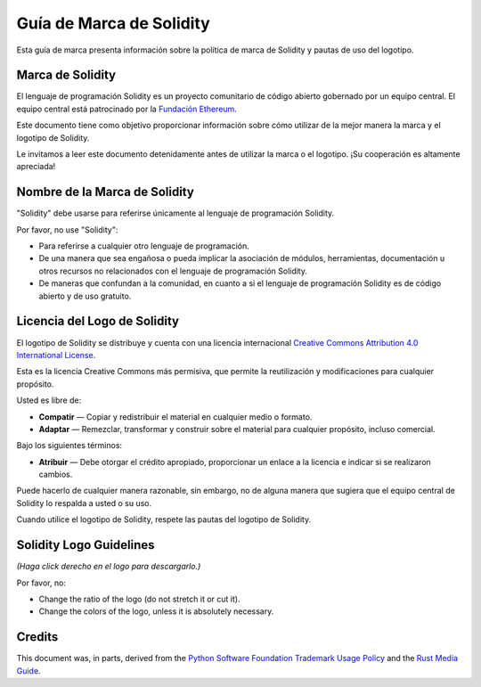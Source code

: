 ####################
Guía de Marca de Solidity
####################

Esta guía de marca presenta información sobre la política de marca de Solidity y pautas de uso del logotipo.

Marca de Solidity
==================

El lenguaje de programación Solidity es un proyecto comunitario de código abierto gobernado por un equipo central.
El equipo central está patrocinado por la `Fundación Ethereum <https://ethereum.foundation/>`_.

Este documento tiene como objetivo proporcionar información sobre cómo utilizar de la mejor manera la marca y el logotipo de Solidity.

Le invitamos a leer este documento detenidamente antes de utilizar la marca o el logotipo. ¡Su cooperación es altamente apreciada!

Nombre de la Marca de Solidity
===================

"Solidity" debe usarse para referirse únicamente al lenguaje de programación Solidity.

Por favor, no use "Solidity":

- Para referirse a cualquier otro lenguaje de programación.

- De una manera que sea engañosa o pueda implicar la asociación de módulos, herramientas, documentación u otros recursos no relacionados con el lenguaje de programación Solidity.

- De maneras que confundan a la comunidad, en cuanto a si el lenguaje de programación Solidity es de código abierto y de uso gratuito.

Licencia del Logo de Solidity
=====================

.. image:: https://i.creativecommons.org/l/by/4.0/88x31.png
  :width: 88
  :alt: Creative Commons License

El logotipo de Solidity se distribuye y cuenta con una licencia internacional `Creative Commons Attribution 4.0 International License <https://creativecommons.org/licenses/by/4.0/>`_.

Esta es la licencia Creative Commons más permisiva, que permite la reutilización y modificaciones para cualquier propósito.

Usted es libre de:

- **Compatir** — Copiar y redistribuir el material en cualquier medio o formato.

- **Adaptar** — Remezclar, transformar y construir sobre el material para cualquier propósito, incluso comercial.

Bajo los siguientes términos:

- **Atribuir** — Debe otorgar el crédito apropiado, proporcionar un enlace a la licencia e indicar si se realizaron cambios.
Puede hacerlo de cualquier manera razonable, sin embargo, no de alguna manera que sugiera que el equipo central de Solidity lo respalda a usted o su uso.

Cuando utilice el logotipo de Solidity, respete las pautas del logotipo de Solidity.

Solidity Logo Guidelines
========================

.. image:: logo.svg
  :width: 256

*(Haga click derecho en el logo para descargarlo.)*

Por favor, no:

- Change the ratio of the logo (do not stretch it or cut it).

- Change the colors of the logo, unless it is absolutely necessary.

Credits
=======

This document was, in parts, derived from the `Python Software
Foundation Trademark Usage Policy <https://www.python.org/psf/trademarks/>`_
and the `Rust Media Guide <https://www.rust-lang.org/policies/media-guide>`_.
